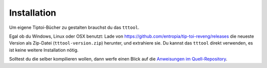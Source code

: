 .. _installation:

Installation
============

Um eigene Tiptoi-Bücher zu gestalten brauchst du das ``tttool``.

Egal ob du Windows, Linux oder OSX benutzt: Lade von https://github.com/entropia/tip-toi-reveng/releases die neueste Version als Zip-Datei (``tttool-version.zip``) herunter, und extrahiere sie. Du kannst das ``tttool`` direkt verwenden, es ist keine weitere Installation nötig.

Solltest du die selber kompilieren wollen, dann werfe einen Blick auf die `Anweisungen im Quell-Repository <https://github.com/entropia/tip-toi-reveng/blob/master/Building.md>`_.

